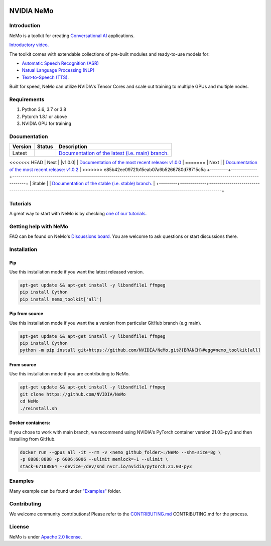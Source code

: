 
|status| |documentation| |license| |lgtm_grade| |lgtm_alerts| |black|

.. |status| image:: http://www.repostatus.org/badges/latest/active.svg
  :target: http://www.repostatus.org/#active
  :alt: Project Status: Active – The project has reached a stable, usable state and is being actively developed.

.. |documentation| image:: https://readthedocs.com/projects/nvidia-nemo/badge/?version=main
  :alt: Documentation
  :target: https://docs.nvidia.com/deeplearning/nemo/user-guide/docs/en/main/

.. |license| image:: https://img.shields.io/badge/License-Apache%202.0-brightgreen.svg
  :target: https://github.com/NVIDIA/NeMo/blob/master/LICENSE
  :alt: NeMo core license and license for collections in this repo

.. |lgtm_grade| image:: https://img.shields.io/lgtm/grade/python/g/NVIDIA/NeMo.svg?logo=lgtm&logoWidth=18
  :target: https://lgtm.com/projects/g/NVIDIA/NeMo/context:python
  :alt: Language grade: Python

.. |lgtm_alerts| image:: https://img.shields.io/lgtm/alerts/g/NVIDIA/NeMo.svg?logo=lgtm&logoWidth=18
  :target: https://lgtm.com/projects/g/NVIDIA/NeMo/alerts/
  :alt: Total alerts

.. |black| image:: https://img.shields.io/badge/code%20style-black-000000.svg
  :target: https://github.com/psf/black
  :alt: Code style: black

.. _main-readme:
**NVIDIA NeMo**
===============

Introduction
------------

NeMo is a toolkit for creating `Conversational AI <https://developer.nvidia.com/conversational-ai#started>`_ applications.

`Introductory video. <https://www.youtube.com/embed/wBgpMf_KQVw>`_

The toolkit comes with extendable collections of pre-built modules and ready-to-use models for:

* `Automatic Speech Recognition (ASR) <https://ngc.nvidia.com/catalog/collections/nvidia:nemo_asr>`_
* `Natual Language Processing (NLP) <https://ngc.nvidia.com/catalog/collections/nvidia:nemo_nlp>`_
* `Text-to-Speech (TTS) <https://ngc.nvidia.com/catalog/collections/nvidia:nemo_tts>`_.

Built for speed, NeMo can utilize NVIDIA's Tensor Cores and scale out training to multiple GPUs and multiple nodes.

Requirements
------------

1) Python 3.6, 3.7 or 3.8
2) Pytorch 1.8.1 or above
3) NVIDIA GPU for training

Documentation
-------------

.. |main| image:: https://readthedocs.com/projects/nvidia-nemo/badge/?version=main
  :alt: Documentation Status
  :scale: 100%
  :target: https://docs.nvidia.com/deeplearning/nemo/user-guide/docs/en/main/

.. |v1.0.2| image:: https://readthedocs.com/projects/nvidia-nemo/badge/?version=v1.0.2
  :alt: Documentation Status
  :scale: 100%
  :target: https://docs.nvidia.com/deeplearning/nemo/user-guide/docs/en/v1.0.2/

.. |stable| image:: https://readthedocs.com/projects/nvidia-nemo/badge/?version=stable
  :alt: Documentation Status
  :scale: 100%
  :target:  https://docs.nvidia.com/deeplearning/nemo/user-guide/docs/en/stable/

+---------+-------------+----------------------------------------------------------------------------------------------------------------------------------+
| Version | Status      | Description                                                                                                                      |
+=========+=============+==================================================================================================================================+
| Latest  | |main|      | `Documentation of the latest (i.e. main) branch. <https://docs.nvidia.com/deeplearning/nemo/user-guide/docs/en/main/>`_          |
+---------+-------------+----------------------------------------------------------------------------------------------------------------------------------+
<<<<<<< HEAD
| Next    | |v1.0.0|    | `Documentation of the most recent release: v1.0.0 <https://docs.nvidia.com/deeplearning/nemo/user-guide/docs/en/v1.0.0/>`_       |
=======
| Next    | |v1.0.2| | `Documentation of the most recent release: v1.0.2 <https://docs.nvidia.com/deeplearning/nemo/user-guide/docs/en/v1.0.2/>`_ |
>>>>>>> e85b42ee0972fb15eab07a6b5266780d78715c5a
+---------+-------------+----------------------------------------------------------------------------------------------------------------------------------+
| Stable  | |stable|    | `Documentation of the stable (i.e. stable) branch. <https://docs.nvidia.com/deeplearning/nemo/user-guide/docs/en/stable/>`_      |
+---------+-------------+----------------------------------------------------------------------------------------------------------------------------------+

Tutorials
---------
A great way to start with NeMo is by checking `one of our tutorials <https://docs.nvidia.com/deeplearning/nemo/user-guide/docs/en/v1.0.2/starthere/tutorials.html>`_.

Getting help with NeMo
----------------------
FAQ can be found on NeMo's `Discussions board <https://github.com/NVIDIA/NeMo/discussions>`_. You are welcome to ask questions or start discussions there.


Installation
------------

Pip
~~~
Use this installation mode if you want the latest released version.

.. code-block:: bash

    apt-get update && apt-get install -y libsndfile1 ffmpeg
    pip install Cython
    pip install nemo_toolkit['all']

Pip from source
~~~~~~~~~~~~~~~
Use this installation mode if you want the a version from particular GitHub branch (e.g main).

.. code-block:: bash

    apt-get update && apt-get install -y libsndfile1 ffmpeg
    pip install Cython
    python -m pip install git+https://github.com/NVIDIA/NeMo.git@{BRANCH}#egg=nemo_toolkit[all]


From source
~~~~~~~~~~~
Use this installation mode if you are contributing to NeMo.

.. code-block:: bash

    apt-get update && apt-get install -y libsndfile1 ffmpeg
    git clone https://github.com/NVIDIA/NeMo
    cd NeMo
    ./reinstall.sh

Docker containers:
~~~~~~~~~~~~~~~~~~

If you chose to work with main branch, we recommend using NVIDIA's PyTorch container version 21.03-py3 and then installing from GitHub.

.. code-block:: bash

    docker run --gpus all -it --rm -v <nemo_github_folder>:/NeMo --shm-size=8g \
    -p 8888:8888 -p 6006:6006 --ulimit memlock=-1 --ulimit \
    stack=67108864 --device=/dev/snd nvcr.io/nvidia/pytorch:21.03-py3

Examples
--------

Many example can be found under `"Examples" <https://github.com/NVIDIA/NeMo/tree/main/examples>`_ folder.


Contributing
------------

We welcome community contributions! Please refer to the  `CONTRIBUTING.md <https://github.com/NVIDIA/NeMo/blob/main/CONTRIBUTING.md>`_ CONTRIBUTING.md for the process.

License
-------
NeMo is under `Apache 2.0 license <https://github.com/NVIDIA/NeMo/blob/main/LICENSE>`_.
